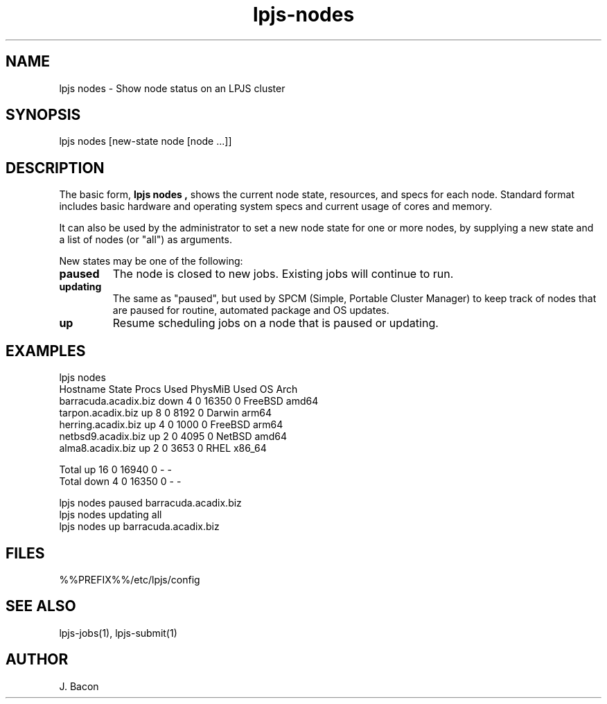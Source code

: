 .TH lpjs-nodes 1
.SH NAME    \" Section header
.PP

lpjs nodes \- Show node status on an LPJS cluster

\" Convention:
\" Underline anything that is typed verbatim - commands, etc.
.SH SYNOPSIS
.PP
.nf 
.na 
lpjs nodes [new-state node [node ...]]
.ad
.fi

\" Optional sections
.SH "DESCRIPTION"

The basic form,
.B "lpjs nodes",
shows the current node state, resources, and specs for each node.
Standard format includes basic hardware and operating
system specs and current usage of cores and memory.

It can also be used by the administrator to set a new node state for
one or more nodes, by supplying a new state and a list of nodes
(or "all") as arguments.

New states may be one of the following:

.TP
\fBpaused\fR
The node is closed to new jobs.  Existing jobs will continue to run.

.TP
\fBupdating\fR
The same as "paused", but used by SPCM (Simple, Portable Cluster Manager)
to keep track of nodes that are paused for routine, automated package
and OS updates.

.TP
\fBup\fR
Resume scheduling jobs on a node that is paused or updating.

.SH EXAMPLES

.nf
.na
lpjs nodes
Hostname             State    Procs Used PhysMiB    Used OS        Arch     
barracuda.acadix.biz down         4    0   16350       0 FreeBSD   amd64    
tarpon.acadix.biz    up           8    0    8192       0 Darwin    arm64    
herring.acadix.biz   up           4    0    1000       0 FreeBSD   arm64    
netbsd9.acadix.biz   up           2    0    4095       0 NetBSD    amd64    
alma8.acadix.biz     up           2    0    3653       0 RHEL      x86_64   

Total                up          16    0   16940       0 -         -        
Total                down         4    0   16350       0 -         -        
.ad
.fi

.nf
.na
lpjs nodes paused barracuda.acadix.biz
lpjs nodes updating all
lpjs nodes up barracuda.acadix.biz
.ad
.fi

.SH FILES
.nf
.na
%%PREFIX%%/etc/lpjs/config
.ad
.fi

.SH "SEE ALSO"
lpjs-jobs(1), lpjs-submit(1)

.SH AUTHOR
.nf
.na
J. Bacon
